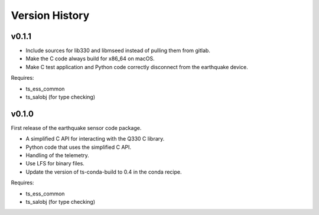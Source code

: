 .. py:currentmodule:: lsst.ts.ess.earthquake

.. _lsst.ts.ess.earthquake.version_history:

###############
Version History
###############

v0.1.1
======

* Include sources for lib330 and libmseed instead of pulling them from gitlab.
* Make the C code always build for x86_64 on macOS.
* Make C test application and Python code correctly disconnect from the earthquake device.

Requires:

* ts_ess_common
* ts_salobj (for type checking)

v0.1.0
======

First release of the earthquake sensor code package.

* A simplified C API for interacting with the Q330 C library.
* Python code that uses the simplified C API.
* Handling of the telemetry.
* Use LFS for binary files.
* Update the version of ts-conda-build to 0.4 in the conda recipe.

Requires:

* ts_ess_common
* ts_salobj (for type checking)
